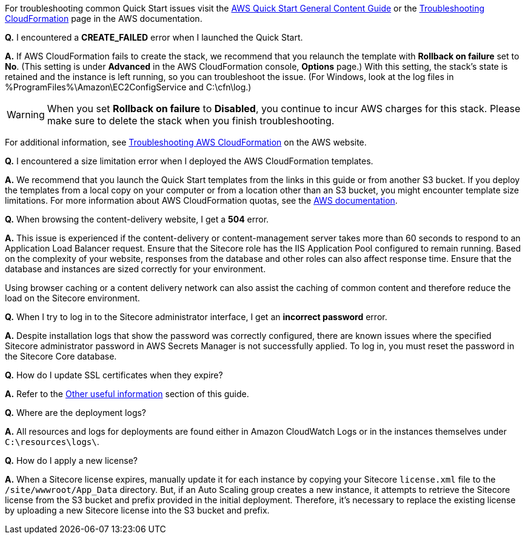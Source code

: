 //Add any unique troubleshooting steps here.

For troubleshooting common Quick Start issues visit the http://general-content-file[AWS Quick Start General Content Guide] or the https://docs.aws.amazon.com/AWSCloudFormation/latest/UserGuide/troubleshooting.html[Troubleshooting CloudFormation] page in the AWS documentation.


*Q.* I encountered a *CREATE_FAILED* error when I launched the Quick Start.

*A.* If AWS CloudFormation fails to create the stack, we recommend that you relaunch the template with *Rollback on failure* set to *No*. (This setting is under *Advanced* in the AWS CloudFormation console, *Options* page.) With this setting, the stack’s state is retained and the instance is left running, so you can troubleshoot the issue. (For Windows, look at the log files in %ProgramFiles%\Amazon\EC2ConfigService and C:\cfn\log.)
// If you’re deploying on Linux instances, provide the location for log files on Linux, or omit this sentence.

WARNING: When you set *Rollback on failure* to *Disabled*, you continue to incur AWS charges for this stack. Please make sure to delete the stack when you finish troubleshooting.

For additional information, see https://docs.aws.amazon.com/AWSCloudFormation/latest/UserGuide/troubleshooting.html[Troubleshooting AWS CloudFormation^] on the AWS website.

*Q.* I encountered a size limitation error when I deployed the AWS CloudFormation templates.

*A.* We recommend that you launch the Quick Start templates from the links in this guide or from another S3 bucket. If you deploy the templates from a local copy on your computer or from a location other than an S3 bucket, you might encounter template size limitations. For more information about AWS CloudFormation quotas, see the http://docs.aws.amazon.com/AWSCloudFormation/latest/UserGuide/cloudformation-limits.html[AWS documentation^].

*Q.* When browsing the content-delivery website, I get a *504* error.

*A.* This issue is experienced if the content-delivery or content-management server takes
more than 60 seconds to respond to an Application Load Balancer request. Ensure that the
Sitecore role has the IIS Application Pool configured to remain running. Based on the
complexity of your website, responses from the database and other roles can also affect
response time. Ensure that the database and instances are sized correctly for your
environment.

Using browser caching or a content delivery network can also assist the caching of common
content and therefore reduce the load on the Sitecore environment.

*Q.* When I try to log in to the Sitecore administrator interface, I get an *incorrect password* error.

*A.* Despite installation logs that show the password was correctly configured, there are
known issues where the specified Sitecore administrator password in AWS Secrets Manager
is not successfully applied. To log in, you must reset the password in the Sitecore Core
database.

*Q.* How do I update SSL certificates when they expire?

*A.* Refer to the <<_other_useful_information,Other useful information>> section of this guide.

*Q.* Where are the deployment logs?

*A.* All resources and logs for deployments are found either in Amazon CloudWatch Logs or
in the instances themselves under `C:\resources\logs\`.

*Q.* How do I apply a new license?

*A.* When a Sitecore license expires, manually update it for each instance by copying your
Sitecore `license.xml` file to the `/site/wwwroot/App_Data` directory. But, if an Auto Scaling
group creates a new instance, it attempts to retrieve the Sitecore license from the S3 bucket
and prefix provided in the initial deployment. Therefore, it’s necessary to replace the
existing license by uploading a new Sitecore license into the S3 bucket and prefix.